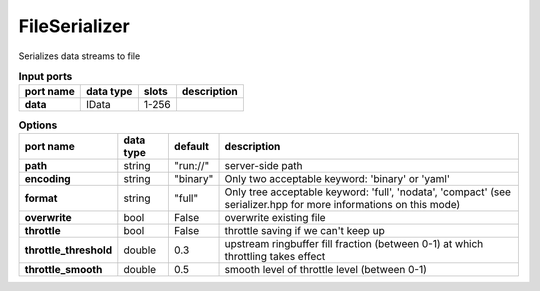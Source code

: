 FileSerializer
==============

Serializes data streams to file

.. list-table:: **Input ports**
   :header-rows: 1

   * - port name
     - data type
     - slots
     - description
   * - **data**
     - IData
     - 1-256
     -
.. list-table:: **Options**
   :header-rows: 1

   * - port name
     - data type
     - default
     - description
   * - **path**
     - string
     - "run://"
     - server-side path
   * - **encoding**
     - string
     - "binary"
     - Only two acceptable keyword: 'binary' or 'yaml'
   * - **format**
     - string
     - "full"
     - Only tree acceptable keyword: 'full', 'nodata', 'compact' (see serializer.hpp for more informations on this mode)
   * - **overwrite**
     - bool
     - False
     - overwrite existing file
   * - **throttle**
     - bool
     - False
     - throttle saving if we can't keep up
   * - **throttle_threshold**
     - double
     - 0.3
     - upstream ringbuffer fill fraction (between 0-1) at which throttling takes effect
   * - **throttle_smooth**
     - double
     - 0.5
     - smooth level of throttle level (between 0-1)
